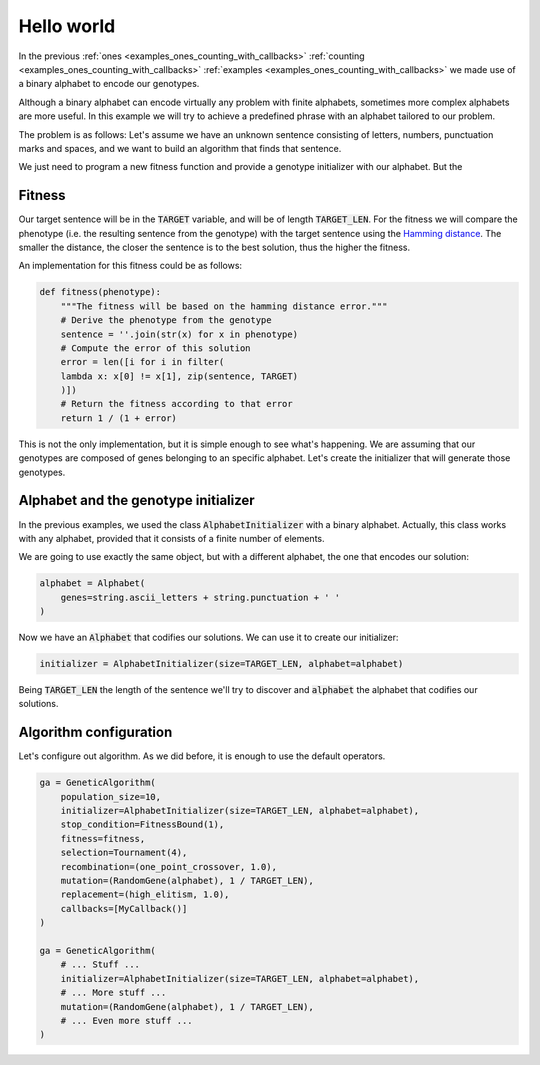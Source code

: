 .. _examples_hello_world:

Hello world
===========

In the previous :ref:`ones <examples_ones_counting_with_callbacks>`
:ref:`counting <examples_ones_counting_with_callbacks>` :ref:`examples
<examples_ones_counting_with_callbacks>` we made use of a binary alphabet to
encode our genotypes.

Although a binary alphabet can encode virtually any problem with finite
alphabets, sometimes more complex alphabets are more useful. In this example we
will try to achieve a predefined phrase with an alphabet tailored to our
problem.

The problem is as follows: Let's assume we have an unknown sentence consisting
of letters, numbers, punctuation marks and spaces, and we want to build an
algorithm that finds that sentence.

We just need to program a new fitness function and provide a genotype
initializer with our alphabet. But the

Fitness
-------

Our target sentence will be in the :code:`TARGET` variable, and will be of
length :code:`TARGET_LEN`. For the fitness we will compare the phenotype (i.e.
the resulting sentence from the genotype) with the target sentence using the
`Hamming distance <https://en.wikipedia.org/wiki/Hamming_distance>`_. The
smaller the distance, the closer the sentence is to the best solution, thus the
higher the fitness.

An implementation for this fitness could be as follows:

.. code-block:: python

    def fitness(phenotype):
        """The fitness will be based on the hamming distance error."""
        # Derive the phenotype from the genotype
        sentence = ''.join(str(x) for x in phenotype)
        # Compute the error of this solution
        error = len([i for i in filter(
        lambda x: x[0] != x[1], zip(sentence, TARGET)
        )])
        # Return the fitness according to that error
        return 1 / (1 + error)

This is not the only implementation, but it is simple enough to see what's
happening. We are assuming that our genotypes are composed of genes belonging
to an specific alphabet. Let's create the initializer that will generate
those genotypes.

Alphabet and the genotype initializer
-------------------------------------

In the previous examples, we used the class :code:`AlphabetInitializer` with a
binary alphabet. Actually, this class works with any alphabet, provided that it
consists of a finite number of elements.

We are going to use exactly the same object, but with a different alphabet, the
one that encodes our solution:

.. code-block:: python

    alphabet = Alphabet(
        genes=string.ascii_letters + string.punctuation + ' '
    )

Now we have an :code:`Alphabet` that codifies our solutions. We can use it to
create our initializer:

.. code-block:: python

    initializer = AlphabetInitializer(size=TARGET_LEN, alphabet=alphabet)

Being :code:`TARGET_LEN` the length of the sentence we'll try to discover and
:code:`alphabet` the alphabet that codifies our solutions.

Algorithm configuration
-----------------------

Let's configure out algorithm. As we did before, it is enough to use the
default operators.

.. code-block:: python

    ga = GeneticAlgorithm(
        population_size=10,
        initializer=AlphabetInitializer(size=TARGET_LEN, alphabet=alphabet),
        stop_condition=FitnessBound(1),
        fitness=fitness,
        selection=Tournament(4),
        recombination=(one_point_crossover, 1.0),
        mutation=(RandomGene(alphabet), 1 / TARGET_LEN),
        replacement=(high_elitism, 1.0),
        callbacks=[MyCallback()]
    )

    ga = GeneticAlgorithm(
        # ... Stuff ...
        initializer=AlphabetInitializer(size=TARGET_LEN, alphabet=alphabet),
        # ... More stuff ...
        mutation=(RandomGene(alphabet), 1 / TARGET_LEN),
        # ... Even more stuff ...
    )

